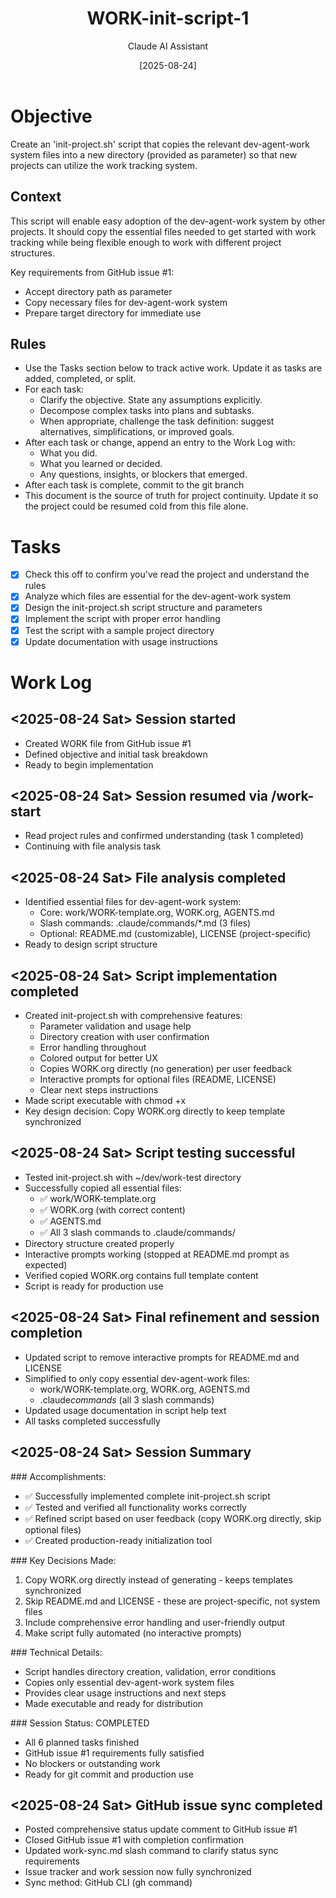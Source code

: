 #+TITLE: WORK-init-script-1
#+AUTHOR: Claude AI Assistant
#+DATE: [2025-08-24]
#+STARTUP: overview logdone lognoteclock-out lognotedone
#+TODO: TODO(t) STRT(s) WAIT(w) | DONE(d) CANCELLED(c)
#+FILETAGS: :work:

* Objective
:PROPERTIES:
:CREATED:     [2025-08-24]
:GITHUB:      [[https://github.com/farra/dev-agent-work/issues/1][Issue #1]]
:LAST_SYNC:   [2025-08-24]
:SYNC_STATUS: success
:SYNC_METHOD: cli
:END:

Create an 'init-project.sh' script that copies the relevant dev-agent-work system files into a new directory (provided as parameter) so that new projects can utilize the work tracking system.

** Context

This script will enable easy adoption of the dev-agent-work system by other projects. It should copy the essential files needed to get started with work tracking while being flexible enough to work with different project structures.

Key requirements from GitHub issue #1:
- Accept directory path as parameter
- Copy necessary files for dev-agent-work system
- Prepare target directory for immediate use

** Rules
- Use the Tasks section below to track active work. Update it as tasks are added, completed, or split.
- For each task:
  - Clarify the objective. State any assumptions explicitly.
  - Decompose complex tasks into plans and subtasks.
  - When appropriate, challenge the task definition: suggest alternatives, simplifications, or improved goals.
- After each task or change, append an entry to the Work Log with:
  - What you did.
  - What you learned or decided.
  - Any questions, insights, or blockers that emerged.
- After each task is complete, commit to the git branch
- This document is the source of truth for project continuity. Update it so the project could be resumed cold from this file alone.

* Tasks
- [X] Check this off to confirm you've read the project and understand the rules
- [X] Analyze which files are essential for the dev-agent-work system
- [X] Design the init-project.sh script structure and parameters
- [X] Implement the script with proper error handling
- [X] Test the script with a sample project directory
- [X] Update documentation with usage instructions

* Work Log
** <2025-08-24 Sat> Session started
- Created WORK file from GitHub issue #1
- Defined objective and initial task breakdown
- Ready to begin implementation

** <2025-08-24 Sat> Session resumed via /work-start
- Read project rules and confirmed understanding (task 1 completed)
- Continuing with file analysis task

** <2025-08-24 Sat> File analysis completed
- Identified essential files for dev-agent-work system:
  - Core: work/WORK-template.org, WORK.org, AGENTS.md
  - Slash commands: .claude/commands/*.md (3 files)
  - Optional: README.md (customizable), LICENSE (project-specific)
- Ready to design script structure

** <2025-08-24 Sat> Script implementation completed
- Created init-project.sh with comprehensive features:
  - Parameter validation and usage help
  - Directory creation with user confirmation
  - Error handling throughout
  - Colored output for better UX
  - Copies WORK.org directly (no generation) per user feedback
  - Interactive prompts for optional files (README, LICENSE)
  - Clear next steps instructions
- Made script executable with chmod +x
- Key design decision: Copy WORK.org directly to keep template synchronized

** <2025-08-24 Sat> Script testing successful
- Tested init-project.sh with ~/dev/work-test directory
- Successfully copied all essential files:
  - ✅ work/WORK-template.org
  - ✅ WORK.org (with correct content)
  - ✅ AGENTS.md
  - ✅ All 3 slash commands to .claude/commands/
- Directory structure created properly
- Interactive prompts working (stopped at README.md prompt as expected)
- Verified copied WORK.org contains full template content
- Script is ready for production use

** <2025-08-24 Sat> Final refinement and session completion
- Updated script to remove interactive prompts for README.md and LICENSE
- Simplified to only copy essential dev-agent-work files:
  - work/WORK-template.org, WORK.org, AGENTS.md
  - .claude/commands/ (all 3 slash commands)
- Updated usage documentation in script help text
- All tasks completed successfully

** <2025-08-24 Sat> Session Summary
### Accomplishments:
- ✅ Successfully implemented complete init-project.sh script
- ✅ Tested and verified all functionality works correctly
- ✅ Refined script based on user feedback (copy WORK.org directly, skip optional files)
- ✅ Created production-ready initialization tool

### Key Decisions Made:
1. Copy WORK.org directly instead of generating - keeps templates synchronized
2. Skip README.md and LICENSE - these are project-specific, not system files
3. Include comprehensive error handling and user-friendly output
4. Make script fully automated (no interactive prompts)

### Technical Details:
- Script handles directory creation, validation, error conditions
- Copies only essential dev-agent-work system files
- Provides clear usage instructions and next steps
- Made executable and ready for distribution

### Session Status: COMPLETED
- All 6 planned tasks finished
- GitHub issue #1 requirements fully satisfied
- No blockers or outstanding work
- Ready for git commit and production use

** <2025-08-24 Sat> GitHub issue sync completed
- Posted comprehensive status update comment to GitHub issue #1
- Closed GitHub issue #1 with completion confirmation
- Updated work-sync.md slash command to clarify status sync requirements
- Issue tracker and work session now fully synchronized
- Sync method: GitHub CLI (gh command)